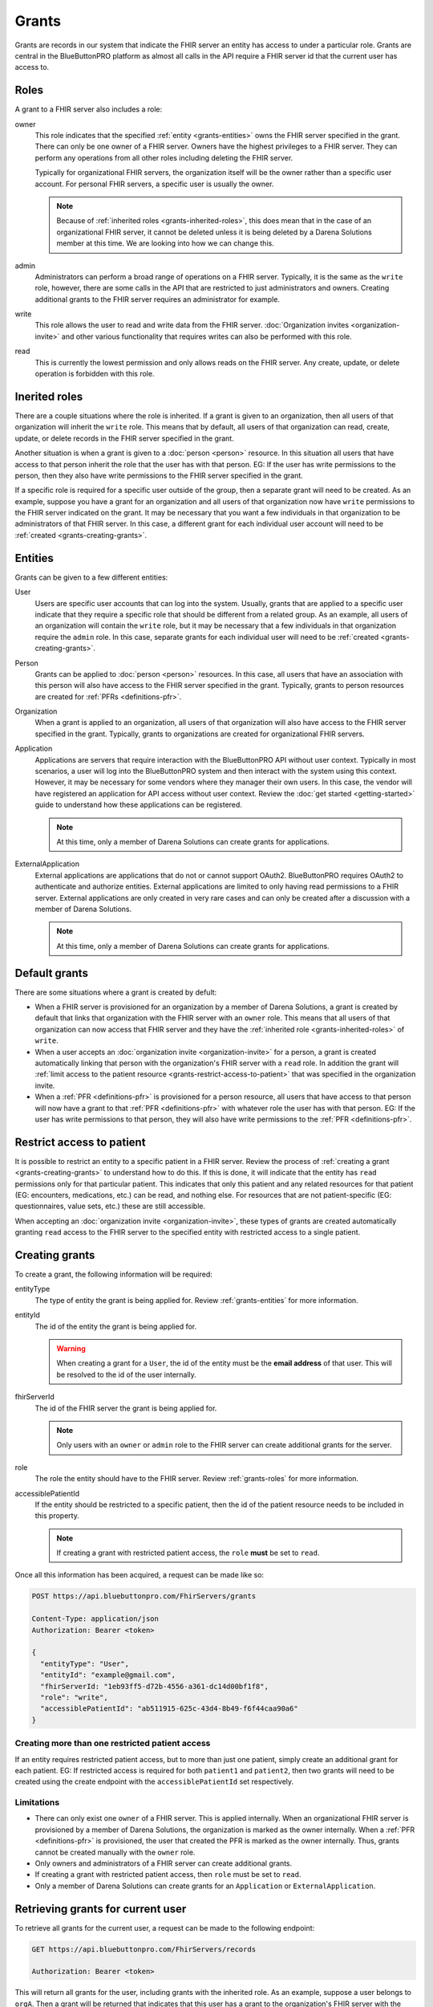 Grants
======

Grants are records in our system that indicate the FHIR server an entity has access to under a particular
role. Grants are central in the BlueButtonPRO platform as almost all calls in the API require a FHIR
server id that the current user has access to.

.. _grants-roles:

Roles
-----

A grant to a FHIR server also includes a role:

owner
   This role indicates that the specified :ref:`entity <grants-entities>` owns the FHIR server specified
   in the grant. There can only be one owner of a FHIR server. Owners have the highest privileges to
   a FHIR server. They can perform any operations from all other roles including deleting the FHIR server.

   Typically for organizational FHIR servers, the organization itself will be the owner rather than
   a specific user account. For personal FHIR servers, a specific user is usually the owner.

   .. note::

      Because of :ref:`inherited roles <grants-inherited-roles>`, this does mean that in the case of
      an organizational FHIR server, it cannot be deleted unless it is being deleted by a Darena Solutions
      member at this time. We are looking into how we can change this.
      

admin
   Administrators can perform a broad range of operations on a FHIR server. Typically, it is the same
   as the ``write`` role, however, there are some calls in the API that are restricted to just administrators
   and owners. Creating additional grants to the FHIR server requires an administrator for example.

write
   This role allows the user to read and write data from the FHIR server. :doc:`Organization invites
   <organization-invite>` and other various functionality that requires writes can also be performed
   with this role.

read
   This is currently the lowest permission and only allows reads on the FHIR server. Any create, update,
   or delete operation is forbidden with this role.

.. _grants-inherited-roles:

Inerited roles
--------------

There are a couple situations where the role is inherited. If a grant is given to an organization, then
all users of that organization will inherit the ``write`` role. This means that by default, all users
of that organization can read, create, update, or delete records in the FHIR server specified in the
grant.

Another situation is when a grant is given to a :doc:`person <person>` resource. In this situation all
users that have access to that person inherit the role that the user has with that person. EG: If the
user has write permissions to the person, then they also have write permissions to the FHIR server specified
in the grant.

If a specific role is required for a specific user outside of the group, then a separate grant will
need to be created. As an example, suppose you have a grant for an organization and all users of that
organization now have ``write`` permissions to the FHIR server indicated on the grant. It may be necessary
that you want a few individuals in that organization to be administrators of that FHIR server. In this
case, a different grant for each individual user account will need to be :ref:`created <grants-creating-grants>`.

.. _grants-entities:

Entities
--------

Grants can be given to a few different entities:

User
   Users are specific user accounts that can log into the system. Usually, grants that are applied to
   a specific user indicate that they require a specific role that should be different from a related
   group. As an example, all users of an organization will contain the ``write`` role, but it may be
   necessary that a few individuals in that organization require the ``admin`` role. In this case, separate
   grants for each individual user will need to be :ref:`created <grants-creating-grants>`.

Person
   Grants can be applied to :doc:`person <person>` resources. In this case, all users that have an association
   with this person will also have access to the FHIR server specified in the grant. Typically, grants
   to person resources are created for :ref:`PFRs <definitions-pfr>`.

Organization
   When a grant is applied to an organization, all users of that organization will also have access
   to the FHIR server specified in the grant. Typically, grants to organizations are created for organizational
   FHIR servers.

Application
   Applications are servers that require interaction with the BlueButtonPRO API without user context.
   Typically in most scenarios, a user will log into the BlueButtonPRO system and then interact with
   the system using this context. However, it may be necessary for some vendors where they manager their
   own users. In this case, the vendor will have registered an application for API access without user
   context. Review the :doc:`get started <getting-started>` guide to understand how these applications
   can be registered.

   .. note::
      
      At this time, only a member of Darena Solutions can create grants for applications.

ExternalApplication
   External applications are applications that do not or cannot support OAuth2. BlueButtonPRO requires
   OAuth2 to authenticate and authorize entities. External applications are limited to only having read
   permissions to a FHIR server. External applications are only created in very rare cases and can only
   be created after a discussion with a member of Darena Solutions.

   .. note::

      At this time, only a member of Darena Solutions can create grants for applications.

Default grants
--------------

There are some situations where a grant is created by defult:

* When a FHIR server is provisioned for an organization by a member of Darena Solutions, a grant is
  created by default that links that organization with the FHIR server with an ``owner`` role. This
  means that all users of that organization can now access that FHIR server and they have the :ref:`inherited 
  role <grants-inherited-roles>` of ``write``.

* When a user accepts an :doc:`organization invite <organization-invite>` for a person, a grant is created
  automatically linking that person with the organization's FHIR server with a ``read`` role. In addition
  the grant will :ref:`limit access to the patient resource <grants-restrict-access-to-patient>` that
  was specified in the organization invite.

* When a :ref:`PFR <definitions-pfr>` is provisioned for a person resource, all users that have access
  to that person will now have a grant to that :ref:`PFR <definitions-pfr>` with whatever role the user
  has with that person. EG: If the user has write permissions to that person, they will also have write
  permissions to the :ref:`PFR <definitions-pfr>`.

.. _grants-restrict-access-to-patient:

Restrict access to patient
--------------------------

It is possible to restrict an entity to a specific patient in a FHIR server. Review the process of :ref:`creating
a grant <grants-creating-grants>` to understand how to do this. If this is done, it will indicate that
the entity has ``read`` permissions only for that particular patient. This indicates that only this
patient and any related resources for that patient (EG: encounters, medications, etc.) can be read,
and nothing else. For resources that are not patient-specific (EG: questionnaires, value sets, etc.)
these are still accessible.

When accepting an :doc:`organization invite <organization-invite>`, these types of grants are created
automatically granting ``read`` access to the FHIR server to the specified entity with restricted access
to a single patient.

.. _grants-creating-grants:

Creating grants
---------------

To create a grant, the following information will be required:

entityType
   The type of entity the grant is being applied for. Review :ref:`grants-entities` for more information.

entityId
   The id of the entity the grant is being applied for.

   .. warning::

      When creating a grant for a ``User``, the id of the entity must be the **email address** of that
      user. This will be resolved to the id of the user internally.

fhirServerId
   The id of the FHIR server the grant is being applied for.

   .. note::

      Only users with an ``owner`` or ``admin`` role to the FHIR server can create additional grants
      for the server.

role
   The role the entity should have to the FHIR server. Review :ref:`grants-roles` for more information.

accessiblePatientId
   If the entity should be restricted to a specific patient, then the id of the patient resource needs
   to be included in this property.

   .. note::

      If creating a grant with restricted patient access, the ``role`` **must** be set to ``read``.

Once all this information has been acquired, a request can be made like so:

.. code-block:: console

   POST https://api.bluebuttonpro.com/FhirServers/grants
   
   Content-Type: application/json
   Authorization: Bearer <token>

   {
     "entityType": "User",
     "entityId": "example@gmail.com",
     "fhirServerId: "1eb93ff5-d72b-4556-a361-dc14d00bf1f8",
     "role": "write",
     "accessiblePatientId": "ab511915-625c-43d4-8b49-f6f44caa90a6"
   }

Creating more than one restricted patient access
^^^^^^^^^^^^^^^^^^^^^^^^^^^^^^^^^^^^^^^^^^^^^^^^

If an entity requires restricted patient access, but to more than just one patient, simply create an
additional grant for each patient. EG: If restricted access is required for both ``patient1`` and ``patient2``,
then two grants will need to be created using the create endpoint with the ``accessiblePatientId`` set
respectively.

Limitations
^^^^^^^^^^^

* There can only exist one ``owner`` of a FHIR server. This is applied internally. When an organizational
  FHIR server is provisioned by a member of Darena Solutions, the organization is marked as the owner
  internally. When a :ref:`PFR <definitions-pfr>` is provisioned, the user that created the PFR is marked
  as the owner internally. Thus, grants cannot be created manually with the ``owner`` role.

* Only owners and administrators of a FHIR server can create additional grants.

* If creating a grant with restricted patient access, then ``role`` must be set to ``read``.

* Only a member of Darena Solutions can create grants for an ``Application`` or ``ExternalApplication``.

.. _grants-retrieving-grants-for-current-user:

Retrieving grants for current user
----------------------------------

To retrieve all grants for the current user, a request can be made to the following endpoint:

.. code-block:: console

   GET https://api.bluebuttonpro.com/FhirServers/records

   Authorization: Bearer <token>

This will return all grants for the user, including grants with the inherited role. As an example, suppose
a user belongs to ``orgA``. Then a grant will be returned that indicates that this user has a grant
to the organization's FHIR server with the ``write`` role. Suppose now that this user was also assigned
as an administrator and a grant to the organization's FHIR server with the ``admin`` role for that user
was created. This grant will also be returned in this call. Thus two grants will be returned, but the
grant with the ``admin`` role will take precedence when executing endpoints in the BlueButtonPRO API.
In short, specific grants to entities will always take precedence over inherited roles. Here is an example
of such a scenario:

.. code-block:: json

   [
     {
      "grantId": "f0884c2f-078f-4118-834c-9b30af68b289",
      "entityType": "Organization",
      "entityId": "orgA",
      "role": "write",
      "roleIsInherited": true,
      "fhirServerId": "7ba38f5d-3e98-47ca-82dd-48865d84aabd",
      "description": "FHIR server description",
      "fhirDatabaseId": "pdf203ef9f966b4c1d90809cafa8165d15",
      "fhirDatabaseDisplayName": "display-name",
      "fhirServerEndpoint": "https://api.bluebuttonpro.com/display-name",
      "type": "Organizational",
      "isAzureFhirServer": false
    },
    {
      "grantId": "0fb7ccf5-1ff7-45f2-b3a4-cb01c4e7040c",
      "entityType": "User",
      "entityId": "8d6c69f1-08d0-4eaa-9719-55db4405bf8c",
      "role": "admin",
      "roleIsInherited": false,
      "fhirServerId": "7ba38f5d-3e98-47ca-82dd-48865d84aabd",
      "description": "FHIR server description",
      "fhirDatabaseId": "pdf203ef9f966b4c1d90809cafa8165d15",
      "fhirDatabaseDisplayName": "display-name",
      "fhirServerEndpoint": "https://api.bluebuttonpro.com/display-name",
      "type": "Organizational",
      "isAzureFhirServer": false
    }
   ]

Notice how the grant is for the same FHIR server, but one is an inherited role, and the other is applied
to the specific user.

.. note::

   An option to only return the grants with the highest precedence is in-progress.

Another scenario where multiple grants are displayed for the same FHIR server is when there needs to
be restricted patient access, but the restriction applies to more than one patient. In this scenario,
a grant will be retrieved for each patient. The grant structure will be pretty much the same, the only
differing value will be ``accessiblePatientId``. Here is an example for two restricted patients:

.. code-block:: json

   [
     {
      "grantId": "78c63883-583a-46e8-967d-53013aaa3f07",
      "entityType": "Person",
      "entityId": "1e1d0ad7-e473-401b-ab6e-69e3da587fce",
      "role": "read",
      "roleIsInherited": true,
      "fhirServerId": "7ba38f5d-3e98-47ca-82dd-48865d84aabd",
      "description": "FHIR server description",
      "fhirDatabaseId": "pdf203ef9f966b4c1d90809cafa8165d15",
      "fhirDatabaseDisplayName": "display-name",
      "fhirServerEndpoint": "https://api.bluebuttonpro.com/display-name",
      "type": "Organizational",
      "isAzureFhirServer": false,
      "accessiblePatientId": "05851edf-faab-4e77-aec5-69407f2831dd"
    },
    {
      "grantId": "26d330b0-ba9a-44ba-afa2-7102cc109fdb",
      "entityType": "Person",
      "entityId": "1e1d0ad7-e473-401b-ab6e-69e3da587fce",
      "role": "read",
      "roleIsInherited": true,
      "fhirServerId": "7ba38f5d-3e98-47ca-82dd-48865d84aabd",
      "description": "FHIR server description",
      "fhirDatabaseId": "pdf203ef9f966b4c1d90809cafa8165d15",
      "fhirDatabaseDisplayName": "display-name",
      "fhirServerEndpoint": "https://api.bluebuttonpro.com/display-name",
      "type": "Organizational",
      "isAzureFhirServer": false,
      "accessiblePatientId": "74404e3b-9c5a-4d34-b505-30477303eb38"
    }
   ]

Notice how all properties of the grant are the same, it's just the ``accessiblePatientId`` that has
a different value (and ``grantId`` to uniquely identify each grant).

.. _grants-retrieving-grants-for-a-fhir-server:

Retrieving grants for a FHIR server
-----------------------------------

You can retrieve all grants for a particular FHIR server rather than just retrieving grants for the
current user. Calling the following endpoint will return all grants for a particular FHIR server, assuming
the id of the FHIR server is ``e86b0217-17e1-4259-974d-f08397776d33``:

.. code-block:: console

   GET https://api.bluebuttonpro.com/FhirServers/e86b0217-17e1-4259-974d-f08397776d33/grants

   Authorization: Bearer <token>

As long as the current user has access to the FHIR server, this endpoint call will succeed, no specific
role is required.

.. note::

   Precedence of grants also applies here as is explained in :ref:`grants-retrieving-grants-for-current-user`.

Retrieving grants by ID
-----------------------

If the id of a grant is known, this can be retrieve by making the following call, assuming the id of
the grant is ``891f2653-1863-4c9a-ad51-aba9050bb855``:

.. code-block:: console

   GET https://api.bluebuttonpro.com/FhirServers/grants/891f2653-1863-4c9a-ad51-aba9050bb855

   Authorization: Bearer <token>

If the grant applies to the current user, it will be returned, otherwise a ``404 Not Found`` response
will be returned.

Deleting grants
---------------

Only owners of a FHIR server can delete grants, this is even restricted for administrators. If you are
an owner of a FHIR server and wish to delete a grant, first obtain the grant to delete by using one
of the :ref:`retrieval methods <grants-retrieving-grants-for-current-user>` above. Once this is retrieved,
a request can be made like so, assuming the id of the grant is ``7c1f80d2-50c0-40c5-ac61-6629fb31ac7b``:

.. code-block:: console

   DELETE https://api.bluebuttonpro.com/FhirServers/grants/7c1f80d2-50c0-40c5-ac61-6629fb31ac7b

   Authorization: Bearer <token>